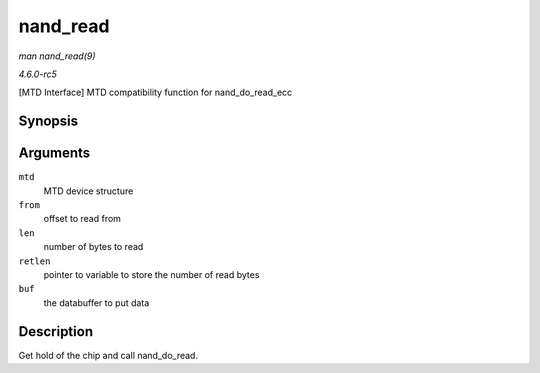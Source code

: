 .. -*- coding: utf-8; mode: rst -*-

.. _API-nand-read:

=========
nand_read
=========

*man nand_read(9)*

*4.6.0-rc5*

[MTD Interface] MTD compatibility function for nand_do_read_ecc


Synopsis
========

.. c:function:: int nand_read( struct mtd_info * mtd, loff_t from, size_t len, size_t * retlen, uint8_t * buf )

Arguments
=========

``mtd``
    MTD device structure

``from``
    offset to read from

``len``
    number of bytes to read

``retlen``
    pointer to variable to store the number of read bytes

``buf``
    the databuffer to put data


Description
===========

Get hold of the chip and call nand_do_read.


.. ------------------------------------------------------------------------------
.. This file was automatically converted from DocBook-XML with the dbxml
.. library (https://github.com/return42/sphkerneldoc). The origin XML comes
.. from the linux kernel, refer to:
..
.. * https://github.com/torvalds/linux/tree/master/Documentation/DocBook
.. ------------------------------------------------------------------------------
